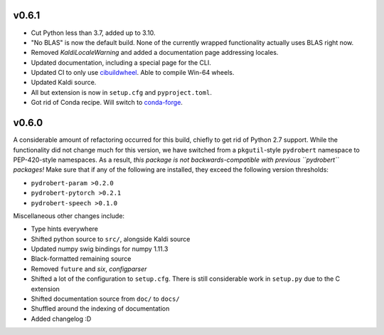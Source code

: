 v0.6.1
------

- Cut Python less than 3.7, added up to 3.10.
- "No BLAS" is now the default build. None of the currently wrapped
  functionality actually uses BLAS right now. 
- Removed `KaldiLocaleWarning` and added a documentation page addressing
  locales.
- Updated documentation, including a special page for the CLI.
- Updated CI to only use `cibuildwheel
  <https://github.com/pypa/cibuildwheel/>`__. Able to compile Win-64 wheels.
- Updated Kaldi source.
- All but extension is now in ``setup.cfg`` and ``pyproject.toml``.
- Got rid of Conda recipe. Will switch to
  `conda-forge <https://conda-forge.org/>`__.

v0.6.0
------

A considerable amount of refactoring occurred for this build, chiefly to get
rid of Python 2.7 support. While the functionality did not change much for this
version, we have switched from a ``pkgutil``-style ``pydrobert`` namespace to
PEP-420-style namespaces. As a result, *this package is not
backwards-compatible with previous ``pydrobert`` packages!* Make sure that if
any of the following are installed, they exceed the following version
thresholds:

- ``pydrobert-param >0.2.0``
- ``pydrobert-pytorch >0.2.1``
- ``pydrobert-speech >0.1.0``

Miscellaneous other changes include:

- Type hints everywhere
- Shifted python source to ``src/``, alongside Kaldi source
- Updated numpy swig bindings for numpy 1.11.3
- Black-formatted remaining source
- Removed ``future`` and `six`, `configparser`
- Shifted a lot of the configuration to ``setup.cfg``. There is still
  considerable work in ``setup.py`` due to the C extension
- Shifted documentation source from ``doc/`` to ``docs/``
- Shuffled around the indexing of documentation
- Added changelog :D

